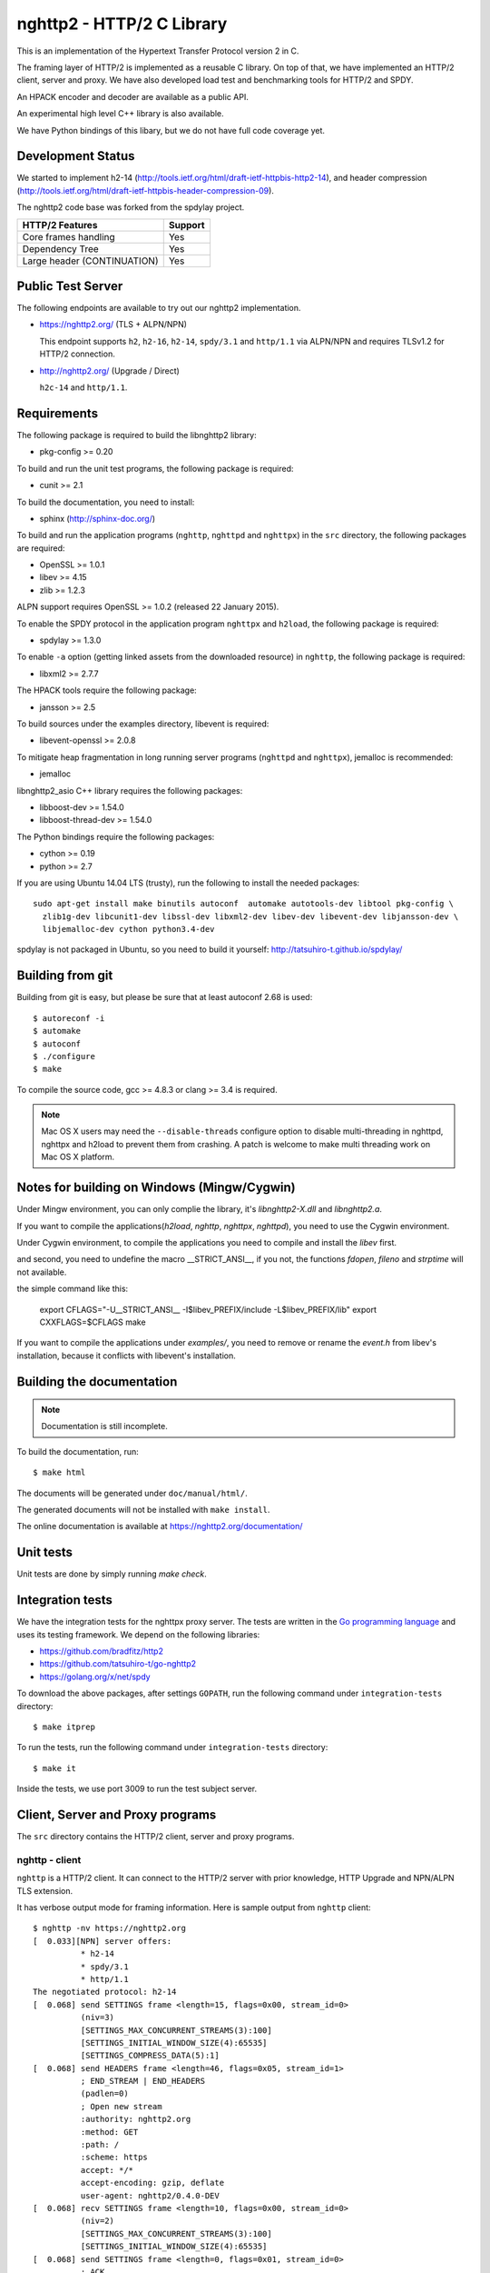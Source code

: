 nghttp2 - HTTP/2 C Library
==========================

This is an implementation of the Hypertext Transfer Protocol version 2
in C.

The framing layer of HTTP/2 is implemented as a reusable C
library.  On top of that, we have implemented an HTTP/2 client, server
and proxy.  We have also developed load test and benchmarking tools for
HTTP/2 and SPDY.

An HPACK encoder and decoder are available as a public API.

An experimental high level C++ library is also available.

We have Python bindings of this libary, but we do not have full
code coverage yet.

Development Status
------------------

We started to implement h2-14
(http://tools.ietf.org/html/draft-ietf-httpbis-http2-14), and header
compression
(http://tools.ietf.org/html/draft-ietf-httpbis-header-compression-09).

The nghttp2 code base was forked from the spdylay project.

=========================== =======
HTTP/2 Features             Support
=========================== =======
Core frames handling        Yes
Dependency Tree             Yes
Large header (CONTINUATION) Yes
=========================== =======

Public Test Server
------------------

The following endpoints are available to try out our nghttp2
implementation.

* https://nghttp2.org/ (TLS + ALPN/NPN)

  This endpoint supports ``h2``, ``h2-16``, ``h2-14``, ``spdy/3.1``
  and ``http/1.1`` via ALPN/NPN and requires TLSv1.2 for HTTP/2
  connection.

* http://nghttp2.org/ (Upgrade / Direct)

  ``h2c-14`` and ``http/1.1``.

Requirements
------------

The following package is required to build the libnghttp2 library:

* pkg-config >= 0.20

To build and run the unit test programs, the following package is
required:

* cunit >= 2.1

To build the documentation, you need to install:

* sphinx (http://sphinx-doc.org/)

To build and run the application programs (``nghttp``, ``nghttpd`` and
``nghttpx``) in the ``src`` directory, the following packages are
required:

* OpenSSL >= 1.0.1
* libev >= 4.15
* zlib >= 1.2.3

ALPN support requires OpenSSL >= 1.0.2 (released 22 January 2015).

To enable the SPDY protocol in the application program ``nghttpx`` and
``h2load``, the following package is required:

* spdylay >= 1.3.0

To enable ``-a`` option (getting linked assets from the downloaded
resource) in ``nghttp``, the following package is required:

* libxml2 >= 2.7.7

The HPACK tools require the following package:

* jansson >= 2.5

To build sources under the examples directory, libevent is required:

* libevent-openssl >= 2.0.8

To mitigate heap fragmentation in long running server programs
(``nghttpd`` and ``nghttpx``), jemalloc is recommended:

* jemalloc

libnghttp2_asio C++ library requires the following packages:

* libboost-dev >= 1.54.0
* libboost-thread-dev >= 1.54.0

The Python bindings require the following packages:

* cython >= 0.19
* python >= 2.7

If you are using Ubuntu 14.04 LTS (trusty), run the following to install the needed packages::

    sudo apt-get install make binutils autoconf  automake autotools-dev libtool pkg-config \
      zlib1g-dev libcunit1-dev libssl-dev libxml2-dev libev-dev libevent-dev libjansson-dev \
      libjemalloc-dev cython python3.4-dev

spdylay is not packaged in Ubuntu, so you need to build it yourself:
http://tatsuhiro-t.github.io/spdylay/

Building from git
-----------------

Building from git is easy, but please be sure that at least autoconf 2.68 is
used::

    $ autoreconf -i
    $ automake
    $ autoconf
    $ ./configure
    $ make

To compile the source code, gcc >= 4.8.3 or clang >= 3.4 is required.

.. note::

   Mac OS X users may need the ``--disable-threads`` configure option to
   disable multi-threading in nghttpd, nghttpx and h2load to prevent
   them from crashing. A patch is welcome to make multi threading work
   on Mac OS X platform.

Notes for building on Windows (Mingw/Cygwin)
-------------------------------------------

Under Mingw environment, you can only complie the library, it's `libnghttp2-X.dll` and `libnghttp2.a`.

If you want to compile the applications(`h2load`, `nghttp`, `nghttpx`, `nghttpd`), you need to use the Cygwin environment.

Under Cygwin environment, to compile the applications you need to compile and install the `libev` first.

and second, you need to undefine the macro \_\_STRICT\_ANSI\_\_, if you not, the functions `fdopen`, `fileno` and `strptime` will not available.

the simple command like this:

	export CFLAGS="-U__STRICT_ANSI__ -I$libev_PREFIX/include -L$libev_PREFIX/lib"
	export CXXFLAGS=$CFLAGS
	make

If you want to compile the applications under `examples/`, you need to remove or rename the `event.h` from libev's installation, because it conflicts with libevent's installation.

Building the documentation
--------------------------

.. note::

   Documentation is still incomplete.

To build the documentation, run::

    $ make html

The documents will be generated under ``doc/manual/html/``.

The generated documents will not be installed with ``make install``.

The online documentation is available at
https://nghttp2.org/documentation/

Unit tests
----------

Unit tests are done by simply running `make check`.

Integration tests
-----------------

We have the integration tests for the nghttpx proxy server.  The tests are
written in the `Go programming language <http://golang.org/>`_ and uses
its testing framework.  We depend on the following libraries:

* https://github.com/bradfitz/http2
* https://github.com/tatsuhiro-t/go-nghttp2
* https://golang.org/x/net/spdy

To download the above packages, after settings ``GOPATH``, run the
following command under ``integration-tests`` directory::

    $ make itprep

To run the tests, run the following command under
``integration-tests`` directory::

    $ make it

Inside the tests, we use port 3009 to run the test subject server.

Client, Server and Proxy programs
---------------------------------

The ``src`` directory contains the HTTP/2 client, server and proxy programs.

nghttp - client
+++++++++++++++

``nghttp`` is a HTTP/2 client.  It can connect to the HTTP/2 server
with prior knowledge, HTTP Upgrade and NPN/ALPN TLS extension.

It has verbose output mode for framing information.  Here is sample
output from ``nghttp`` client::

    $ nghttp -nv https://nghttp2.org
    [  0.033][NPN] server offers:
              * h2-14
              * spdy/3.1
              * http/1.1
    The negotiated protocol: h2-14
    [  0.068] send SETTINGS frame <length=15, flags=0x00, stream_id=0>
              (niv=3)
              [SETTINGS_MAX_CONCURRENT_STREAMS(3):100]
              [SETTINGS_INITIAL_WINDOW_SIZE(4):65535]
              [SETTINGS_COMPRESS_DATA(5):1]
    [  0.068] send HEADERS frame <length=46, flags=0x05, stream_id=1>
              ; END_STREAM | END_HEADERS
              (padlen=0)
              ; Open new stream
              :authority: nghttp2.org
              :method: GET
              :path: /
              :scheme: https
              accept: */*
              accept-encoding: gzip, deflate
              user-agent: nghttp2/0.4.0-DEV
    [  0.068] recv SETTINGS frame <length=10, flags=0x00, stream_id=0>
              (niv=2)
              [SETTINGS_MAX_CONCURRENT_STREAMS(3):100]
              [SETTINGS_INITIAL_WINDOW_SIZE(4):65535]
    [  0.068] send SETTINGS frame <length=0, flags=0x01, stream_id=0>
              ; ACK
              (niv=0)
    [  0.079] recv SETTINGS frame <length=0, flags=0x01, stream_id=0>
              ; ACK
              (niv=0)
    [  0.080] (stream_id=1, noind=0) :status: 200
    [  0.080] (stream_id=1, noind=0) accept-ranges: bytes
    [  0.080] (stream_id=1, noind=0) age: 15
    [  0.080] (stream_id=1, noind=0) content-length: 40243
    [  0.080] (stream_id=1, noind=0) content-type: text/html
    [  0.080] (stream_id=1, noind=0) date: Wed, 14 May 2014 15:14:30 GMT
    [  0.080] (stream_id=1, noind=0) etag: "535d0eea-9d33"
    [  0.080] (stream_id=1, noind=0) last-modified: Sun, 27 Apr 2014 14:06:34 GMT
    [  0.080] (stream_id=1, noind=0) server: nginx/1.4.6 (Ubuntu)
    [  0.080] (stream_id=1, noind=0) x-varnish: 2114900538 2114900537
    [  0.080] (stream_id=1, noind=0) via: 1.1 varnish, 1.1 nghttpx
    [  0.080] (stream_id=1, noind=0) strict-transport-security: max-age=31536000
    [  0.080] recv HEADERS frame <length=162, flags=0x04, stream_id=1>
              ; END_HEADERS
              (padlen=0)
              ; First response header
    [  0.080] recv DATA frame <length=3786, flags=0x00, stream_id=1>
    [  0.080] recv DATA frame <length=4096, flags=0x00, stream_id=1>
    [  0.081] recv DATA frame <length=4096, flags=0x00, stream_id=1>
    [  0.093] recv DATA frame <length=4096, flags=0x00, stream_id=1>
    [  0.093] recv DATA frame <length=4096, flags=0x00, stream_id=1>
    [  0.094] recv DATA frame <length=4096, flags=0x00, stream_id=1>
    [  0.094] recv DATA frame <length=4096, flags=0x00, stream_id=1>
    [  0.094] recv DATA frame <length=4096, flags=0x00, stream_id=1>
    [  0.096] recv DATA frame <length=4096, flags=0x00, stream_id=1>
    [  0.096] send WINDOW_UPDATE frame <length=4, flags=0x00, stream_id=0>
              (window_size_increment=36554)
    [  0.096] send WINDOW_UPDATE frame <length=4, flags=0x00, stream_id=1>
              (window_size_increment=36554)
    [  0.108] recv DATA frame <length=3689, flags=0x00, stream_id=1>
    [  0.108] recv DATA frame <length=0, flags=0x01, stream_id=1>
              ; END_STREAM
    [  0.108] send GOAWAY frame <length=8, flags=0x00, stream_id=0>
              (last_stream_id=0, error_code=NO_ERROR(0), opaque_data(0)=[])

The HTTP Upgrade is performed like this::

    $ nghttp -nvu http://nghttp2.org
    [  0.013] HTTP Upgrade request
    GET / HTTP/1.1
    Host: nghttp2.org
    Connection: Upgrade, HTTP2-Settings
    Upgrade: h2c-14
    HTTP2-Settings: AwAAAGQEAAD__wUAAAAB
    Accept: */*
    User-Agent: nghttp2/0.4.0-DEV


    [  0.024] HTTP Upgrade response
    HTTP/1.1 101 Switching Protocols
    Connection: Upgrade
    Upgrade: h2c-14


    [  0.024] HTTP Upgrade success
    [  0.024] send SETTINGS frame <length=15, flags=0x00, stream_id=0>
              (niv=3)
              [SETTINGS_MAX_CONCURRENT_STREAMS(3):100]
              [SETTINGS_INITIAL_WINDOW_SIZE(4):65535]
              [SETTINGS_COMPRESS_DATA(5):1]
    [  0.024] recv SETTINGS frame <length=10, flags=0x00, stream_id=0>
              (niv=2)
              [SETTINGS_MAX_CONCURRENT_STREAMS(3):100]
              [SETTINGS_INITIAL_WINDOW_SIZE(4):65535]
    [  0.024] send SETTINGS frame <length=0, flags=0x01, stream_id=0>
              ; ACK
              (niv=0)
    [  0.024] (stream_id=1, noind=0) :status: 200
    [  0.024] (stream_id=1, noind=0) accept-ranges: bytes
    [  0.024] (stream_id=1, noind=0) age: 10
    [  0.024] (stream_id=1, noind=0) content-length: 40243
    [  0.024] (stream_id=1, noind=0) content-type: text/html
    [  0.024] (stream_id=1, noind=0) date: Wed, 14 May 2014 15:16:34 GMT
    [  0.024] (stream_id=1, noind=0) etag: "535d0eea-9d33"
    [  0.024] (stream_id=1, noind=0) last-modified: Sun, 27 Apr 2014 14:06:34 GMT
    [  0.024] (stream_id=1, noind=0) server: nginx/1.4.6 (Ubuntu)
    [  0.024] (stream_id=1, noind=0) x-varnish: 2114900541 2114900540
    [  0.024] (stream_id=1, noind=0) via: 1.1 varnish, 1.1 nghttpx
    [  0.024] recv HEADERS frame <length=148, flags=0x04, stream_id=1>
              ; END_HEADERS
              (padlen=0)
              ; First response header
    [  0.024] recv DATA frame <length=3786, flags=0x00, stream_id=1>
    [  0.025] recv DATA frame <length=4096, flags=0x00, stream_id=1>
    [  0.031] recv DATA frame <length=4096, flags=0x00, stream_id=1>
    [  0.031] recv DATA frame <length=4096, flags=0x00, stream_id=1>
    [  0.032] recv DATA frame <length=4096, flags=0x00, stream_id=1>
    [  0.032] recv DATA frame <length=4096, flags=0x00, stream_id=1>
    [  0.033] recv DATA frame <length=4096, flags=0x00, stream_id=1>
    [  0.033] recv DATA frame <length=4096, flags=0x00, stream_id=1>
    [  0.033] send WINDOW_UPDATE frame <length=4, flags=0x00, stream_id=0>
              (window_size_increment=33164)
    [  0.033] send WINDOW_UPDATE frame <length=4, flags=0x00, stream_id=1>
              (window_size_increment=33164)
    [  0.038] recv DATA frame <length=4096, flags=0x00, stream_id=1>
    [  0.038] recv DATA frame <length=3689, flags=0x00, stream_id=1>
    [  0.038] recv DATA frame <length=0, flags=0x01, stream_id=1>
              ; END_STREAM
    [  0.038] recv SETTINGS frame <length=0, flags=0x01, stream_id=0>
              ; ACK
              (niv=0)
    [  0.038] send GOAWAY frame <length=8, flags=0x00, stream_id=0>
              (last_stream_id=0, error_code=NO_ERROR(0), opaque_data(0)=[])

Using the ``-s`` option, ``nghttp`` prints out some timing information for
requests, sorted by completion time::

    $ nghttp -nas https://nghttp2.org/
    ***** Statistics *****

    Request timing:
      complete: relative time from protocol handshake to stream close
       request: relative   time  from   protocol   handshake  to   request
                transmission.  If '*' is shown, this was pushed by server.
       process: time for request and response
          code: HTTP status code
          size: number  of   bytes  received  as  response   body  without
                inflation.
           URI: request URI

    sorted by 'complete'

    complete  request    process  code size request path
     +11.07ms     +120us  10.95ms  200   9K /
     +16.77ms *  +8.80ms   7.98ms  200   8K /stylesheets/screen.css
     +27.00ms   +11.16ms  15.84ms  200   3K /javascripts/octopress.js
     +27.40ms   +11.16ms  16.24ms  200   3K /javascripts/modernizr-2.0.js
     +76.14ms   +11.17ms  64.97ms  200 171K /images/posts/with-pri-blog.png
     +88.52ms   +11.17ms  77.36ms  200 174K /images/posts/without-pri-blog.png

Using the ``-r`` option, ``nghttp`` writes more detailed timing data to
the given file in HAR format.

nghttpd - server
++++++++++++++++

``nghttpd`` is a multi-threaded static web server.

By default, it uses SSL/TLS connection.  Use ``--no-tls`` option to
disable it.

``nghttpd`` only accepts HTTP/2 connections via NPN/ALPN or direct
HTTP/2 connections.  No HTTP Upgrade is supported.

The ``-p`` option allows users to configure server push.

Just like ``nghttp``, it has a verbose output mode for framing
information.  Here is sample output from ``nghttpd``::

    $ nghttpd --no-tls -v 8080
    IPv4: listen on port 8080
    IPv6: listen on port 8080
    [id=1] [ 15.921] send SETTINGS frame <length=10, flags=0x00, stream_id=0>
              (niv=2)
              [SETTINGS_MAX_CONCURRENT_STREAMS(3):100]
              [SETTINGS_COMPRESS_DATA(5):1]
    [id=1] [ 15.921] recv SETTINGS frame <length=15, flags=0x00, stream_id=0>
              (niv=3)
              [SETTINGS_MAX_CONCURRENT_STREAMS(3):100]
              [SETTINGS_INITIAL_WINDOW_SIZE(4):65535]
              [SETTINGS_COMPRESS_DATA(5):1]
    [id=1] [ 15.921] (stream_id=1, noind=0) :authority: localhost:8080
    [id=1] [ 15.921] (stream_id=1, noind=0) :method: GET
    [id=1] [ 15.921] (stream_id=1, noind=0) :path: /
    [id=1] [ 15.921] (stream_id=1, noind=0) :scheme: http
    [id=1] [ 15.921] (stream_id=1, noind=0) accept: */*
    [id=1] [ 15.921] (stream_id=1, noind=0) accept-encoding: gzip, deflate
    [id=1] [ 15.921] (stream_id=1, noind=0) user-agent: nghttp2/0.4.0-DEV
    [id=1] [ 15.921] recv HEADERS frame <length=48, flags=0x05, stream_id=1>
              ; END_STREAM | END_HEADERS
              (padlen=0)
              ; Open new stream
    [id=1] [ 15.921] recv SETTINGS frame <length=0, flags=0x01, stream_id=0>
              ; ACK
              (niv=0)
    [id=1] [ 15.921] send SETTINGS frame <length=0, flags=0x01, stream_id=0>
              ; ACK
              (niv=0)
    [id=1] [ 15.921] send HEADERS frame <length=82, flags=0x04, stream_id=1>
              ; END_HEADERS
              (padlen=0)
              ; First response header
              :status: 200
              cache-control: max-age=3600
              content-length: 612
              date: Wed, 14 May 2014 15:19:03 GMT
              last-modified: Sat, 08 Mar 2014 16:04:06 GMT
              server: nghttpd nghttp2/0.4.0-DEV
    [id=1] [ 15.922] send DATA frame <length=381, flags=0x20, stream_id=1>
              ; COMPRESSED
    [id=1] [ 15.922] send DATA frame <length=0, flags=0x01, stream_id=1>
              ; END_STREAM
    [id=1] [ 15.922] stream_id=1 closed
    [id=1] [ 15.922] recv GOAWAY frame <length=8, flags=0x00, stream_id=0>
              (last_stream_id=0, error_code=NO_ERROR(0), opaque_data(0)=[])
    [id=1] [ 15.922] closed

nghttpx - proxy
+++++++++++++++

``nghttpx`` is a multi-threaded reverse proxy for ``h2-14``, SPDY and
HTTP/1.1, and powers http://nghttp2.org and supports HTTP/2 server push.
It has several operational modes:

================== ============================ ============== =============
Mode option        Frontend                     Backend        Note
================== ============================ ============== =============
default mode       HTTP/2, SPDY, HTTP/1.1 (TLS) HTTP/1.1       Reverse proxy
``--http2-proxy``  HTTP/2, SPDY, HTTP/1.1 (TLS) HTTP/1.1       SPDY proxy
``--http2-bridge`` HTTP/2, SPDY, HTTP/1.1 (TLS) HTTP/2 (TLS)
``--client``       HTTP/2, HTTP/1.1             HTTP/2 (TLS)
``--client-proxy`` HTTP/2, HTTP/1.1             HTTP/2 (TLS)   Forward proxy
================== ============================ ============== =============

The interesting mode at the moment is the default mode.  It works like
a reverse proxy and listens for ``h2-14``, SPDY and HTTP/1.1 and can
be deployed as a SSL/TLS terminator for existing web server.

The default mode, ``--http2-proxy`` and ``--http2-bridge`` modes use
SSL/TLS in the frontend connection by default.  To disable SSL/TLS,
use the ``--frontend-no-tls`` option.  If that option is used, SPDY is
disabled in the frontend and incoming HTTP/1.1 connections can be
upgraded to HTTP/2 through HTTP Upgrade.

The ``--http2-bridge``, ``--client`` and ``--client-proxy`` modes use
SSL/TLS in the backend connection by deafult.  To disable SSL/TLS, use
the ``--backend-no-tls`` option.

``nghttpx`` supports a configuration file.  See the ``--conf`` option and
sample configuration file ``nghttpx.conf.sample``.

In the default mode, (without any of ``--http2-proxy``,
``--http2-bridge``, ``--client-proxy`` and ``--client`` options),
``nghttpx`` works as reverse proxy to the backend server::

    Client <-- (HTTP/2, SPDY, HTTP/1.1) --> nghttpx <-- (HTTP/1.1) --> Web Server
                                          [reverse proxy]

With the ``--http2-proxy`` option, it works as a so called secure proxy (aka
SPDY proxy)::

    Client <-- (HTTP/2, SPDY, HTTP/1.1) --> nghttpx <-- (HTTP/1.1) --> Proxy
                                           [secure proxy]          (e.g., Squid, ATS)

The ``Client`` in the above example needs to be configured to use
``nghttpx`` as secure proxy.

At the time of this writing, Chrome is the only browser which supports
secure proxy.  One way to configure Chrome to use a secure proxy is
to create a proxy.pac script like this:

.. code-block:: javascript

    function FindProxyForURL(url, host) {
        return "HTTPS SERVERADDR:PORT";
    }

``SERVERADDR`` and ``PORT`` is the hostname/address and port of the
machine nghttpx is running on.  Please note that Chrome requires a valid
certificate for secure proxy.

Then run Chrome with the following arguments::

    $ google-chrome --proxy-pac-url=file:///path/to/proxy.pac --use-npn

With ``--http2-bridge``, it accepts HTTP/2, SPDY and HTTP/1.1
connections and communicates with the backend in HTTP/2::

    Client <-- (HTTP/2, SPDY, HTTP/1.1) --> nghttpx <-- (HTTP/2) --> Web or HTTP/2 Proxy etc
                                                                         (e.g., nghttpx -s)

With ``--client-proxy``, it works as a forward proxy and expects
that the backend is an HTTP/2 proxy::

    Client <-- (HTTP/2, HTTP/1.1) --> nghttpx <-- (HTTP/2) --> HTTP/2 Proxy
                                     [forward proxy]               (e.g., nghttpx -s)

The ``Client`` needs to be configured to use nghttpx as a forward
proxy.  The frontend HTTP/1.1 connection can be upgraded to HTTP/2
through HTTP Upgrade.  With the above configuration, one can use
HTTP/1.1 client to access and test their HTTP/2 servers.

With ``--client``, it works as a reverse proxy and expects that
the backend is an HTTP/2 Web server::

    Client <-- (HTTP/2, HTTP/1.1) --> nghttpx <-- (HTTP/2) --> Web Server
                                    [reverse proxy]

The frontend HTTP/1.1 connection can be upgraded to HTTP/2
through HTTP Upgrade.

For the operation modes which talk to the backend in HTTP/2 over
SSL/TLS, the backend connections can be tunneled through an HTTP proxy.
The proxy is specified using ``--backend-http-proxy-uri``.  The
following figure illustrates the example of the ``--http2-bridge`` and
``--backend-http-proxy-uri`` options to talk to the outside HTTP/2
proxy through an HTTP proxy::

    Client <-- (HTTP/2, SPDY, HTTP/1.1) --> nghttpx <-- (HTTP/2) --

            --===================---> HTTP/2 Proxy
              (HTTP proxy tunnel)     (e.g., nghttpx -s)

Benchmarking tool
-----------------

The ``h2load`` program is a benchmarking tool for HTTP/2 and SPDY.
The SPDY support is enabled if the program was built with the spdylay
library.  The UI of ``h2load`` is heavily inspired by ``weighttp``
(https://github.com/lighttpd/weighttp).  The typical usage is as
follows::

    $ h2load -n100000 -c100 -m100 https://localhost:8443/
    starting benchmark...
    spawning thread #0: 100 concurrent clients, 100000 total requests
    Protocol: TLSv1.2
    Cipher: ECDHE-RSA-AES128-GCM-SHA256
    progress: 10% done
    progress: 20% done
    progress: 30% done
    progress: 40% done
    progress: 50% done
    progress: 60% done
    progress: 70% done
    progress: 80% done
    progress: 90% done
    progress: 100% done

    finished in 7.10s, 14092 req/s, 55.67MB/s
    requests: 100000 total, 100000 started, 100000 done, 100000 succeeded, 0 failed, 0 errored
    status codes: 100000 2xx, 0 3xx, 0 4xx, 0 5xx
    traffic: 414200800 bytes total, 2723100 bytes headers, 409600000 bytes data
                         min         max         mean         sd        +/- sd
    time for request:   283.86ms       1.46s    659.70ms    150.87ms    84.68%

The above example issued total 100,000 requests, using 100 concurrent
clients (in other words, 100 HTTP/2 sessions), and a maximum of 100 streams
per client.  With the ``-t`` option, ``h2load`` will use multiple native
threads to avoid saturating a single core on client side.

.. warning::

   **Don't use this tool against publicly available servers.** That is
   considered a DOS attack.  Please only use it against your private
   servers.

HPACK tools
-----------

The ``src`` directory contains the HPACK tools.  The ``deflatehd`` program is a
command-line header compression tool.  The ``inflatehd`` program is a
command-line header decompression tool.  Both tools read input from
stdin and write output to stdout.  Errors are written to stderr.
They take JSON as input and output.  We  (mostly) use the same JSON data
format described at https://github.com/http2jp/hpack-test-case.

deflatehd - header compressor
+++++++++++++++++++++++++++++

The ``deflatehd`` program reads JSON data or HTTP/1-style header fields from
stdin and outputs compressed header block in JSON.

For the JSON input, the root JSON object must include a ``cases`` key.
Its value has to include the sequence of input header set.  They share
the same compression context and are processed in the order they
appear.  Each item in the sequence is a JSON object and it must
include a ``headers`` key.  Its value is an array of JSON objects,
which includes exactly one name/value pair.

Example:

.. code-block:: json

    {
      "cases":
      [
        {
          "headers": [
            { ":method": "GET" },
            { ":path": "/" }
          ]
        },
        {
          "headers": [
            { ":method": "POST" },
            { ":path": "/" }
          ]
        }
      ]
    }


With the ``-t`` option, the program can accept more familiar HTTP/1 style
header field blocks.  Each header set is delimited by an empty line:

Example::

    :method: GET
    :scheme: https
    :path: /

    :method: POST
    user-agent: nghttp2

The output is in JSON object.  It should include a ``cases`` key and its
value is an array of JSON objects, which has at least the following keys:

seq
    The index of header set in the input.

input_length
    The sum of the length of the name/value pairs in the input.

output_length
    The length of the compressed header block.

percentage_of_original_size
    ``input_length`` / ``output_length`` * 100

wire
    The compressed header block as a hex string.

headers
    The input header set.

header_table_size
    The header table size adjusted before deflating the header set.

Examples:

.. code-block:: json

    {
      "cases":
      [
        {
          "seq": 0,
          "input_length": 66,
          "output_length": 20,
          "percentage_of_original_size": 30.303030303030305,
          "wire": "01881f3468e5891afcbf83868a3d856659c62e3f",
          "headers": [
            {
              ":authority": "example.org"
            },
            {
              ":method": "GET"
            },
            {
              ":path": "/"
            },
            {
              ":scheme": "https"
            },
            {
              "user-agent": "nghttp2"
            }
          ],
          "header_table_size": 4096
        }
        ,
        {
          "seq": 1,
          "input_length": 74,
          "output_length": 10,
          "percentage_of_original_size": 13.513513513513514,
          "wire": "88448504252dd5918485",
          "headers": [
            {
              ":authority": "example.org"
            },
            {
              ":method": "POST"
            },
            {
              ":path": "/account"
            },
            {
              ":scheme": "https"
            },
            {
              "user-agent": "nghttp2"
            }
          ],
          "header_table_size": 4096
        }
      ]
    }


The output can be used as the input for ``inflatehd`` and
``deflatehd``.

With the ``-d`` option, the extra ``header_table`` key is added and its
associated value includes the state of dynamic header table after the
corresponding header set was processed.  The value includes at least
the following keys:

entries
    The entry in the header table.  If ``referenced`` is ``true``, it
    is in the reference set.  The ``size`` includes the overhead (32
    bytes).  The ``index`` corresponds to the index of header table.
    The ``name`` is the header field name and the ``value`` is the
    header field value.

size
    The sum of the spaces entries occupied, this includes the
    entry overhead.

max_size
    The maximum header table size.

deflate_size
    The sum of the spaces entries occupied within
    ``max_deflate_size``.

max_deflate_size
    The maximum header table size the encoder uses.  This can be smaller
    than ``max_size``.  In this case, the encoder only uses up to first
    ``max_deflate_size`` buffer.  Since the header table size is still
    ``max_size``, the encoder has to keep track of entries ouside the
    ``max_deflate_size`` but inside the ``max_size`` and make sure
    that they are no longer referenced.

Example:

.. code-block:: json

    {
      "cases":
      [
        {
          "seq": 0,
          "input_length": 66,
          "output_length": 20,
          "percentage_of_original_size": 30.303030303030305,
          "wire": "01881f3468e5891afcbf83868a3d856659c62e3f",
          "headers": [
            {
              ":authority": "example.org"
            },
            {
              ":method": "GET"
            },
            {
              ":path": "/"
            },
            {
              ":scheme": "https"
            },
            {
              "user-agent": "nghttp2"
            }
          ],
          "header_table_size": 4096,
          "header_table": {
            "entries": [
              {
                "index": 1,
                "name": "user-agent",
                "value": "nghttp2",
                "referenced": true,
                "size": 49
              },
              {
                "index": 2,
                "name": ":scheme",
                "value": "https",
                "referenced": true,
                "size": 44
              },
              {
                "index": 3,
                "name": ":path",
                "value": "/",
                "referenced": true,
                "size": 38
              },
              {
                "index": 4,
                "name": ":method",
                "value": "GET",
                "referenced": true,
                "size": 42
              },
              {
                "index": 5,
                "name": ":authority",
                "value": "example.org",
                "referenced": true,
                "size": 53
              }
            ],
            "size": 226,
            "max_size": 4096,
            "deflate_size": 226,
            "max_deflate_size": 4096
          }
        }
        ,
        {
          "seq": 1,
          "input_length": 74,
          "output_length": 10,
          "percentage_of_original_size": 13.513513513513514,
          "wire": "88448504252dd5918485",
          "headers": [
            {
              ":authority": "example.org"
            },
            {
              ":method": "POST"
            },
            {
              ":path": "/account"
            },
            {
              ":scheme": "https"
            },
            {
              "user-agent": "nghttp2"
            }
          ],
          "header_table_size": 4096,
          "header_table": {
            "entries": [
              {
                "index": 1,
                "name": ":method",
                "value": "POST",
                "referenced": true,
                "size": 43
              },
              {
                "index": 2,
                "name": "user-agent",
                "value": "nghttp2",
                "referenced": true,
                "size": 49
              },
              {
                "index": 3,
                "name": ":scheme",
                "value": "https",
                "referenced": true,
                "size": 44
              },
              {
                "index": 4,
                "name": ":path",
                "value": "/",
                "referenced": false,
                "size": 38
              },
              {
                "index": 5,
                "name": ":method",
                "value": "GET",
                "referenced": false,
                "size": 42
              },
              {
                "index": 6,
                "name": ":authority",
                "value": "example.org",
                "referenced": true,
                "size": 53
              }
            ],
            "size": 269,
            "max_size": 4096,
            "deflate_size": 269,
            "max_deflate_size": 4096
          }
        }
      ]
    }

inflatehd - header decompressor
+++++++++++++++++++++++++++++++

The ``inflatehd`` program reads JSON data from stdin and outputs decompressed
name/value pairs in JSON.

The root JSON object must include the ``cases`` key.  Its value has to
include the sequence of compressed header blocks.  They share the same
compression context and are processed in the order they appear.  Each
item in the sequence is a JSON object and it must have at least a
``wire`` key.  Its value is a compressed header block as a hex string.

Example:

.. code-block:: json

    {
      "cases":
      [
        { "wire": "8285" },
        { "wire": "8583" }
      ]
    }

The output is a JSON object.  It should include a ``cases`` key and its
value is an array of JSON objects, which has at least following keys:

seq
    The index of the header set in the input.

headers
    A JSON array that includes decompressed name/value pairs.

wire
    The compressed header block as a hex string.

header_table_size
    The header table size adjusted before inflating compressed header
    block.

Example:

.. code-block:: json

    {
      "cases":
      [
        {
          "seq": 0,
          "wire": "01881f3468e5891afcbf83868a3d856659c62e3f",
          "headers": [
            {
              ":authority": "example.org"
            },
            {
              ":method": "GET"
            },
            {
              ":path": "/"
            },
            {
              ":scheme": "https"
            },
            {
              "user-agent": "nghttp2"
            }
          ],
          "header_table_size": 4096
        }
        ,
        {
          "seq": 1,
          "wire": "88448504252dd5918485",
          "headers": [
            {
              ":method": "POST"
            },
            {
              ":path": "/account"
            },
            {
              "user-agent": "nghttp2"
            },
            {
              ":scheme": "https"
            },
            {
              ":authority": "example.org"
            }
          ],
          "header_table_size": 4096
        }
      ]
    }

The output can be used as the input for ``deflatehd`` and
``inflatehd``.

With the ``-d`` option, the extra ``header_table`` key is added and its
associated value includes the state of the dynamic header table after the
corresponding header set was processed.  The format is the same as
``deflatehd``.

libnghttp2_asio: High level HTTP/2 C++ library
----------------------------------------------

libnghttp2_asio is C++ library built on top of libnghttp2 and provides
high level abstraction API to build HTTP/2 applications.  It depends
on the Boost::ASIO library and OpenSSL.  Currently libnghttp2_asio
provides both client and server APIs.

libnghttp2_asio is not built by default.  Use the ``--enable-asio-lib``
configure flag to build libnghttp2_asio.  The required Boost libraries
are:

* Boost::Asio
* Boost::System
* Boost::Thread

The server API is designed to build an HTTP/2 server very easily to utilize
C++11 anonymous functions and closures.  The bare minimum example of
an HTTP/2 server looks like this:

.. code-block:: cpp

    #include <nghttp2/asio_http2_server.h>

    using namespace nghttp2::asio_http2;
    using namespace nghttp2::asio_http2::server;

    int main(int argc, char *argv[]) {
      boost::system::error_code ec;
      http2 server;

      server.handle("/", [](const request &req, const response &res) {
        res.write_head(200);
        res.end("hello, world\n");
      });

      if (server.listen_and_serve(ec, "localhost", "3000")) {
        std::cerr << "error: " << ec.message() << std::endl;
      }
    }

Here is sample code to use the client API:

.. code-block:: cpp

    #include <iostream>

    #include <nghttp2/asio_http2_client.h>

    using boost::asio::ip::tcp;

    using namespace nghttp2::asio_http2;
    using namespace nghttp2::asio_http2::client;

    int main(int argc, char *argv[]) {
      boost::system::error_code ec;
      boost::asio::io_service io_service;

      // connect to localhost:3000
      session sess(io_service, "localhost", "3000");

      sess.on_connect([&sess](tcp::resolver::iterator endpoint_it) {
	boost::system::error_code ec;

	auto req = sess.submit(ec, "GET", "http://localhost:3000/");

	req->on_response([](const response &res) {
	  // print status code and response header fields.
	  std::cerr << "HTTP/2 " << res.status_code() << std::endl;
	  for (auto &kv : res.header()) {
	    std::cerr << kv.first << ": " << kv.second.value << "\n";
	  }
	  std::cerr << std::endl;

	  res.on_data([](const uint8_t *data, std::size_t len) {
	    std::cerr.write(reinterpret_cast<const char *>(data), len);
	    std::cerr << std::endl;
	  });
	});

	req->on_close([&sess](uint32_t error_code) {
	  // shutdown session after first request was done.
	  sess.shutdown();
	});
      });

      sess.on_error([](const boost::system::error_code &ec) {
	std::cerr << "error: " << ec.message() << std::endl;
      });

      io_service.run();
    }

For more details, see the documentation of libnghttp2_asio.

Python bindings
---------------

The ``python`` directory contains nghttp2 Python bindings.  The
bindings currently provide HPACK compressor and decompressor classes
and an HTTP/2 server.

The extension module is called ``nghttp2``.

``make`` will build the bindings and target Python version is
determined by the ``configure`` script.  If the detected Python version is not
what you expect, specify a path to Python executable in a ``PYTHON``
variable as an argument to configure script (e.g., ``./configure
PYTHON=/usr/bin/python3.4``).

The following example code illustrates basic usage of the HPACK compressor
and decompressor in Python:

.. code-block:: python

    import binascii
    import nghttp2

    deflater = nghttp2.HDDeflater()
    inflater = nghttp2.HDInflater()

    data = deflater.deflate([(b'foo', b'bar'),
                             (b'baz', b'buz')])
    print(binascii.b2a_hex(data))

    hdrs = inflater.inflate(data)
    print(hdrs)

The ``nghttp2.HTTP2Server`` class builds on top of the asyncio event
loop.  On construction, *RequestHandlerClass* must be given, which
must be a subclass of ``nghttp2.BaseRequestHandler`` class.

The ``BaseRequestHandler`` class is used to handle the HTTP/2 stream.
By default, it does nothing.  It must be subclassed to handle each
event callback method.

The first callback method invoked is ``on_headers()``.  It is called
when HEADERS frame, which includes the request header fields, has arrived.

If the request has a request body, ``on_data(data)`` is invoked for each
chunk of received data.

Once the entire request is received, ``on_request_done()`` is invoked.

When the stream is closed, ``on_close(error_code)`` is called.

The application can send a response using ``send_response()`` method.
It can be used in ``on_headers()``, ``on_data()`` or
``on_request_done()``.

The application can push resources using the ``push()`` method.  It must be
used before the ``send_response()`` call.

The following instance variables are available:

client_address
    Contains a tuple of the form (host, port) referring to the
    client's address.

stream_id
    Stream ID of this stream.

scheme
    Scheme of the request URI.  This is a value of :scheme header
    field.

method
    Method of this stream.  This is a value of :method header field.

host
    This is a value of :authority or host header field.

path
    This is a value of :path header field.

The following example illustrates the HTTP2Server and
BaseRequestHandler usage:

.. code-block:: python

    #!/usr/bin/env python

    import io, ssl
    import nghttp2

    class Handler(nghttp2.BaseRequestHandler):

        def on_headers(self):
            self.push(path='/css/bootstrap.css',
                      request_headers = [('content-length', '3')],
                      status=200,
                      body='foo')

            self.push(path='/js/bootstrap.js',
                      method='GET',
                      request_headers = [('content-length', '10')],
                      status=200,
                      body='foobarbuzz')

            self.send_response(status=200,
                               headers = [('content-type', 'text/plain')],
                               body=io.BytesIO(b'nghttp2-python FTW'))

    ctx = ssl.SSLContext(ssl.PROTOCOL_SSLv23)
    ctx.options = ssl.OP_ALL | ssl.OP_NO_SSLv2
    ctx.load_cert_chain('server.crt', 'server.key')

    # give None to ssl to make the server non-SSL/TLS
    server = nghttp2.HTTP2Server(('127.0.0.1', 8443), Handler, ssl=ctx)
    server.serve_forever()

Contribution
------------

[This text was composed based on 1.2. License section of curl/libcurl
project.]

When contributing with code, you agree to put your changes and new
code under the same license nghttp2 is already using unless stated and
agreed otherwise.

When changing existing source code, do not alter the copyright of
the original file(s).  The copyright will still be owned by the
original creator(s) or those who have been assigned copyright by the
original author(s).

By submitting a patch to the nghttp2 project, you (or your employer, as
the case may be) agree to assign the copyright of your submission to us.  
.. the above really needs to be reworded to pass legal muster.
We will credit you for your
changes as far as possible, to give credit but also to keep a trace
back to who made what changes.  Please always provide us with your
full real name when contributing!

See `Contribution Guidelines
<https://nghttp2.org/documentation/contribute.html>`_ for more
details.

